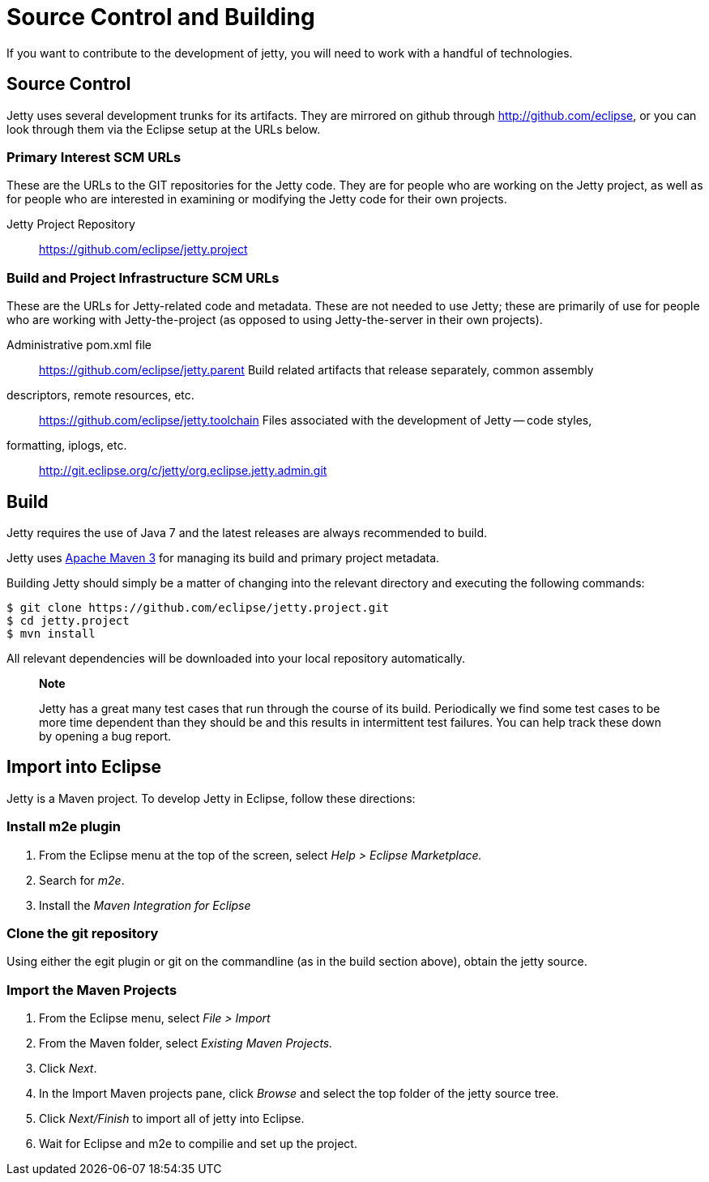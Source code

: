 //  ========================================================================
//  Copyright (c) 1995-2012 Mort Bay Consulting Pty. Ltd.
//  ========================================================================
//  All rights reserved. This program and the accompanying materials
//  are made available under the terms of the Eclipse Public License v1.0
//  and Apache License v2.0 which accompanies this distribution.
//
//      The Eclipse Public License is available at
//      http://www.eclipse.org/legal/epl-v10.html
//
//      The Apache License v2.0 is available at
//      http://www.opensource.org/licenses/apache2.0.php
//
//  You may elect to redistribute this code under either of these licenses.
//  ========================================================================

[[contributing-source-build]]
= Source Control and Building

If you want to contribute to the development of jetty, you will need to
work with a handful of technologies.

[[contributing-source]]
== Source Control

Jetty uses several development trunks for its artifacts. They are
mirrored on github through http://github.com/eclipse, or you can look
through them via the Eclipse setup at the URLs below.

=== Primary Interest SCM URLs

These are the URLs to the GIT repositories for the Jetty code. They are
for people who are working on the Jetty project, as well as for people
who are interested in examining or modifying the Jetty code for their
own projects.

Jetty Project Repository::
  https://github.com/eclipse/jetty.project

=== Build and Project Infrastructure SCM URLs

These are the URLs for Jetty-related code and metadata. These are not
needed to use Jetty; these are primarily of use for people who are
working with Jetty-the-project (as opposed to using Jetty-the-server in
their own projects).

Administrative pom.xml file::
  https://github.com/eclipse/jetty.parent
Build related artifacts that release separately, common assembly
descriptors, remote resources, etc.::
  https://github.com/eclipse/jetty.toolchain
Files associated with the development of Jetty -- code styles,
formatting, iplogs, etc.::
  http://git.eclipse.org/c/jetty/org.eclipse.jetty.admin.git

== Build

Jetty requires the use of Java 7 and the latest releases are always
recommended to build.

Jetty uses http://maven.apache.org/[Apache Maven 3] for managing its
build and primary project metadata.

Building Jetty should simply be a matter of changing into the relevant
directory and executing the following commands:

....

$ git clone https://github.com/eclipse/jetty.project.git
$ cd jetty.project
$ mvn install

    
....

All relevant dependencies will be downloaded into your local repository
automatically.

_____________________________________________________________________________________________________________________________________________________________________________________________________________________________________________________________________
*Note*

Jetty has a great many test cases that run through the course of its
build. Periodically we find some test cases to be more time dependent
than they should be and this results in intermittent test failures. You
can help track these down by opening a bug report.
_____________________________________________________________________________________________________________________________________________________________________________________________________________________________________________________________________

== Import into Eclipse

Jetty is a Maven project. To develop Jetty in Eclipse, follow these
directions:

=== Install m2e plugin

1.  From the Eclipse menu at the top of the screen, select _Help >
Eclipse Marketplace._
2.  Search for __m2e__.
3.  Install the _Maven Integration for Eclipse_

=== Clone the git repository

Using either the egit plugin or git on the commandline (as in the build
section above), obtain the jetty source.

=== Import the Maven Projects

1.  From the Eclipse menu, select _File > Import_
2.  From the Maven folder, select _Existing Maven Projects._
3.  Click __Next__.
4.  In the Import Maven projects pane, click _Browse_ and select the top
folder of the jetty source tree.
5.  Click _Next/Finish_ to import all of jetty into Eclipse.
6.  Wait for Eclipse and m2e to compilie and set up the project.
